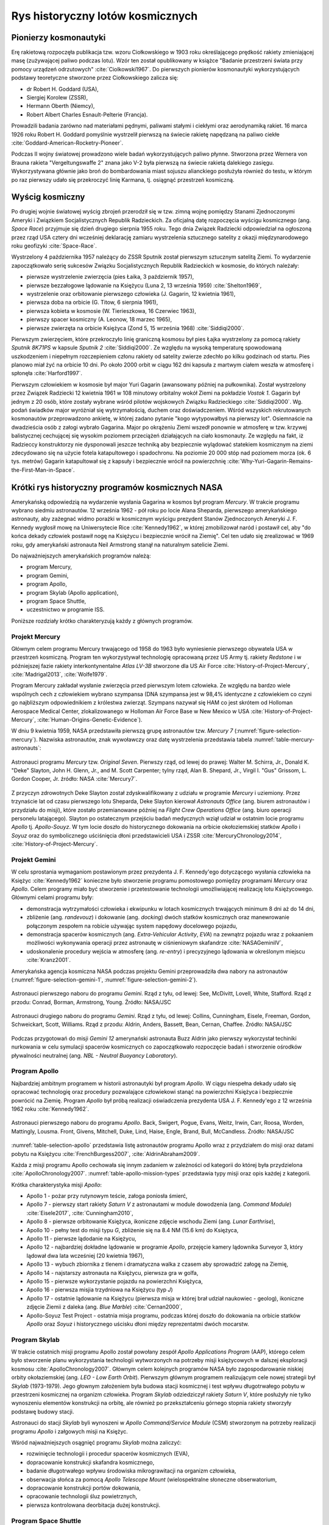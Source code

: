 *********************************
Rys historyczny lotów kosmicznych
*********************************


Pionierzy kosmonautyki
======================
Erę rakietową rozpoczęła publikacja tzw. wzoru Ciołkowskiego w 1903 roku określającego prędkość rakiety zmieniającej masę (zużywającej paliwo podczas lotu). Wzór ten został opublikowany w książce "Badanie przestrzeni świata przy pomocy urządzeń odrzutowych" :cite:`Ciolkowski1967`. Do pierwszych pionierów kosmonautyki wykorzystujących podstawy teoretyczne stworzone przez Ciołkowskiego zalicza się:

- dr Robert H. Goddard (USA),
- Siergiej Korolew (ZSSR),
- Hermann Oberth (Niemcy),
- Robert Albert Charles Esnault-Pelterie (Francja).

Prowadzili badania zarówno nad materiałami pędnymi, paliwami stałymi i ciekłymi oraz aerodynamiką rakiet. 16 marca 1926 roku Robert H. Goddard pomyślnie wystrzelił pierwszą na świecie rakietę napędzaną na paliwo ciekłe :cite:`Goddard-American-Rocketry-Pioneer`.

Podczas II wojny światowej prowadzono wiele badań wykorzystujących paliwo płynne. Stworzona przez Wernera von Brauna rakieta "Vergeltungswaffe 2" znana jako V-2 była pierwszą na świecie rakietą dalekiego zasięgu. Wykorzystywana głównie jako broń do bombardowania miast sojuszu alianckiego posłużyła również do testu, w którym po raz pierwszy udało się przekroczyć linię Karmana, tj. osiągnąć przestrzeń kosmiczną.


Wyścig kosmiczny
================
Po drugiej wojnie światowej wyścig zbrojeń przerodził się w tzw. zimną wojnę pomiędzy Stanami Zjednoczonymi Ameryki i Związkiem Socjalistycznych Republik Radzieckich. Za oficjalną datę rozpoczęcia wyścigu kosmicznego (ang. *Space Race*) przyjmuje się dzień drugiego sierpnia 1955 roku. Tego dnia Związek Radziecki odpowiedział na ogłoszoną przez rząd USA cztery dni wcześniej deklarację zamiaru wystrzelenia sztucznego satelity z okazji międzynarodowego roku geofizyki :cite:`Space-Race`.

Wystrzelony 4 października 1957 należący do ZSSR Sputnik został pierwszym sztucznym satelitą Ziemi. To wydarzenie zapoczątkowało serię sukcesów Związku Socjalistycznych Republik Radzieckich w kosmosie, do których należały:

- pierwsze wystrzelenie zwierzęcia (pies Łaika, 3 październik 1957),
- pierwsze bezzałogowe lądowanie na Księżycu (Luna 2, 13 września 1959) :cite:`Shelton1969`,
- wystrzelenie oraz orbitowanie pierwszego człowieka (J. Gagarin, 12 kwietnia 1961),
- pierwsza doba na orbicie (G. Titow, 6 sierpnia 1961),
- pierwsza kobieta w kosmosie (W. Tierieszkowa, 16 Czerwiec 1963),
- pierwszy spacer kosmiczny (A. Leonow, 18 marzec 1965),
- pierwsze zwierzęta na orbicie Księżyca (Zond 5, 15 września 1968) :cite:`Siddiqi2000`.

Pierwszym zwierzęciem, które przekroczyło linię graniczną kosmosu był pies Łajka wystrzelony za pomocą rakiety *Sputnik 8K71PS* w kapsule *Sputnik 2* :cite:`Siddiqi2000`. Ze względu na wysoką temperaturę spowodowaną uszkodzeniem i niepełnym rozczepieniem członu rakiety od satelity zwierze zdechło po kilku godzinach od startu. Pies planowo miał żyć na orbicie 10 dni. Po około 2000 orbit w ciągu 162 dni kapsuła z martwym ciałem weszła w atmosferę i spłonęła :cite:`Harford1997`.

Pierwszym człowiekiem w kosmosie był major Yuri Gagarin (awansowany później na pułkownika). Został wystrzelony przez Związek Radziecki 12 kwietnia 1961 w 108 minutowy orbitalny wokół Ziemi na pokładzie *Vostok 1*. Gagarin był jednym z 20 osób, które zostały wybrane wśród pilotów wojskowych Związku Radzieckiego :cite:`Siddiqi2000`. Wg. podań świadków major wyróżniał się wytrzymałością, duchem oraz doświadczeniem. Wśród wszyskich rekrutowanych kosmonautów przeprowadzono ankietę, w której zadano pytanie "kogo wytypowałbyś na pierwszy lot". Osiemnaście na dwadzieścia osób z załogi wybrało Gagarina. Major po okrążeniu Ziemi wszedł ponownie w atmosferę w tzw. krzywej balistycznej cechującej się wysokim poziomem przeciążeń działających na ciało kosmonauty. Ze względu na fakt, iż Radzieccy konstruktorzy nie dysponowali jeszcze techniką aby bezpiecznie wylądować statekiem kosmicznym na ziemi zdecydowano się na użycie fotela katapultowego i spadochronu. Na poziomie 20 000 stóp nad poziomem morza (ok. 6 tys. metrów) Gagarin katapultował się z kapsuły i bezpiecznie wrócił na powierzchnię :cite:`Why-Yuri-Gagarin-Remains-the-First-Man-in-Space`.


Krótki rys historyczny programów kosmicznych NASA
=================================================
Amerykańską odpowiedzią na wydarzenie wysłania Gagarina w kosmos był program *Mercury*. W trakcie programu wybrano siedmiu astronautów. 12 września 1962 - pół roku po locie Alana Sheparda, pierwszego amerykańskiego astronauty, aby zażegnać widmo porażki w kosmicznym wyścigu prezydent Stanów Zjednoczonych Ameryki J. F. Kennedy wygłosił mowę na Uniwersytecie Rice :cite:`Kennedy1962`, w której zmobilizował naród i postawił cel, aby "do końca dekady człowiek postawił nogę na Księżycu i bezpiecznie wrócił na Ziemię". Cel ten udało się zrealizować w 1969 roku, gdy amerykański astronauta Neil Armstrong stanął na naturalnym satelicie Ziemi.

Do najważniejszych amerykańskich programów należą:

- program Mercury,
- program Gemini,
- program Apollo,
- program Skylab (Apollo application),
- program Space Shuttle,
- uczestnictwo w programie ISS.

Poniższe rozdziały krótko charakteryzują każdy z głównych programów.

Projekt Mercury
---------------
Głównym celem programu Mercury trwającego od 1958 do 1963 było wyniesienie pierwszego obywatela USA w przestrzeń kosmiczną. Program ten wykorzystywał technologię opracowaną przez US Army tj. rakiety *Redstone* i w późniejszej fazie rakiety interkontynentalne *Atlas LV-3B* stworzone dla US Air Force :cite:`History-of-Project-Mercury`, :cite:`Madrigal2013`, :cite:`Wolfe1979`.

Program Mercury zakładał wysłanie zwierzęcia przed pierwszym lotem człowieka. Ze względu na bardzo wiele wspólnych cech z człowiekiem wybrano szympansa (DNA szympansa jest w 98,4% identyczne z człowiekiem co czyni go najbliższym odpowiednikiem z królestwa zwierząt. Szympans nazywał się HAM co jest skrótem od Holloman Aerospace Medical Center, zlokalizowanego w Holloman Air Force Base w New Mexico w USA :cite:`History-of-Project-Mercury`, :cite:`Human-Origins-Genetic-Evidence`).

W dniu 9 kwietnia 1959, NASA przedstawiła pierwszą grupę astronautów tzw. *Mercury 7* (:numref:`figure-selection-mercury`). Nazwiska astronautów, znak wywoławczy oraz datę wystrzelenia przedstawia tabela :numref:`table-mercury-astronauts`:

.. csv-table:: Astronauci programu Mercury wraz z czasem lotu oraz znakiem wywoławczym kapsuły :cite:`Manned-Space-from-Mercury-to-the-Shuttle`
    :name: table-mercury-astronauts
    :file: ../data/selection-mercury.csv
    :header-rows: 1

.. figure:: ../img/selection-mercury.jpg
    :name: figure-selection-mercury
    :scale: 7%
    :align: center

    Astronauci programu *Mercury* tzw. *Original Seven*. Pierwszy rząd, od lewej do prawej: Walter M. Schirra, Jr., Donald K. "Deke" Slayton, John H. Glenn, Jr., and M. Scott Carpenter; tylny rząd, Alan B. Shepard, Jr., Virgil I. "Gus" Grissom, L. Gordon Cooper, Jr. źródło: NASA :cite:`Mercury7`.

Z przyczyn zdrowotnych Deke Slayton został zdyskwalifikowany z udziału w programie *Mercury* i uziemiony. Przez trzynaście lat od czasu pierwszego lotu Sheparda, Deke Slayton kierował *Astronauts Office* (ang. biurem astronautów i przydziału do misji), które zostało przemianowane później na *Flight Crew Operations Office* (ang. biuro operacji personelu latającego). Slayton po ostatecznym przejściu badań medycznych wziął udział w ostatnim locie programu *Apollo* tj. *Apollo-Souyz*. W tym locie doszło do historycznego dokowania na orbicie okołoziemskiej statków *Apollo* i *Soyuz* oraz do symbolicznego uściśnięcia dłoni przedstawicieli USA i ZSSR :cite:`MercuryChronology2014`, :cite:`History-of-Project-Mercury`.

Projekt Gemini
--------------
W celu sprostania wymaganiom postawionym przez prezydenta J. F. Kennedy'ego dotyczącego wysłania człowieka na Księżyc :cite:`Kennedy1962` konieczne było stworzenie programu pomostowego pomiędzy programami *Mercury* oraz *Apollo*. Celem programy miało być stworzenie i przetestowanie technologii umożliwiającej realizację lotu Księżycowego. Głównymi celami programu były:

- demonstracja wytrzymałości człowieka i ekwipunku w lotach kosmicznych trwających minimum 8 dni aż do 14 dni,
- zbliżenie (ang. *randevouz*) i dokowanie (ang. *docking*) dwóch statków kosmicznych oraz manewrowanie połączonym zespołem na robicie używając system napędowy docelowego pojazdu,
- demonstracja spacerów kosmicznych (ang. *Extra-Vehicular Activity*, *EVA*) na zewnątrz pojazdu wraz z pokaaniem możliwości wykonywania operacji przez astronautę w ciśnieniowym skafandrze :cite:`NASAGeminiIV`,
- udoskonalenie procedury wejścia w atmosferę (ang. *re-entry*) i precyzyjnego lądowania w określonym miejscu :cite:`Kranz2001`.

Amerykańska agencja kosmiczna NASA podczas projektu Gemini przeprowadziła dwa nabory na astronautów (:numref:`figure-selection-gemini-1`, :numref:`figure-selection-gemini-2`).

.. csv-table:: Astronauci programu Gemini :cite:`Manned-Space-from-Mercury-to-the-Shuttle`
    :name: table-selection-gemini
    :file: ../data/selection-gemini.csv
    :header-rows: 1

.. figure:: ../img/selection-gemini-1.jpg
    :name: figure-selection-gemini-1
    :scale: 20%
    :align: center

    Astronauci pierwszego naboru do programu *Gemini*. Rząd z tyłu, od lewej: See, McDivitt, Lovell, White, Stafford. Rząd z przodu: Conrad, Borman, Armstrong, Young. Źródło: NASA/JSC

.. figure:: ../img/selection-gemini-2.jpg
    :name: figure-selection-gemini-2
    :scale: 7%
    :align: center

    Astronauci drugiego naboru do programu *Gemini*. Rząd z tyłu, od lewej: Collins, Cunningham, Eisele, Freeman, Gordon, Schweickart, Scott, Williams. Rząd z przodu: Aldrin, Anders, Bassett, Bean, Cernan, Chaffee. Źródło: NASA/JSC

Podczas przygotowań do misji *Gemini 12* amerynański astronauta Buzz Aldrin jako pierwszy wykorzystał techiniki nurkowania w celu symulacji spacerów kosmicznych co zapoczątkowało rozpoczęcie badań i stworzenie ośrodków pływalności neutralnej (ang. *NBL - Neutral Buoyancy Laboratory*).

Program Apollo
--------------
Najbardziej ambitnym programem w historii astronautyki był program *Apollo*. W ciągu niespełna dekady udało się opracować technologię oraz procedury pozwalające człowiekowi stanąć na powierzchni Księżyca i bezpiecznie powrócić na Ziemię. Program *Apollo* był próbą realizacji oświadczenia prezydenta USA J. F. Kennedy'ego z 12 września 1962 roku :cite:`Kennedy1962`.

.. csv-table:: Astronauci programu Apollo :cite:`Manned-Space-from-Mercury-to-the-Shuttle`
    :name: table-selection-apollo
    :file: ../data/selection-apollo.csv
    :header-rows: 1

.. figure:: ../img/selection-apollo.jpg
    :name: figure-selection-apollo
    :scale: 65%
    :align: center

    Astronauci pierwszego naboru do programu *Apollo*. Back, Swigert, Pogue, Evans, Weitz, Irwin, Carr, Roosa, Worden, Mattingly, Lousma. Front, Givens, Mitchell, Duke, Lind, Haise, Engle, Brand, Bull, McCandless. Źródło: NASA/JSC

:numref:`table-selection-apollo` przedstawia listę astronautów programu Apollo wraz z przydziałem do misji oraz datami pobytu na Księżycu :cite:`FrenchBurgess2007`, :cite:`AldrinAbraham2009`.

Każda z misji programu Apollo cechowała się innym zadaniem w zależności od kategorii do której była przydzielona :cite:`ApolloChronology2007`. :numref:`table-apollo-mission-types` przedstawia typy misji oraz opis każdej z kategorii.

.. csv-table:: Typy misji w ramach programu Apollo :cite:`ApolloChronology2007`
    :name: table-apollo-mission-types
    :file: ../data/apollo-mission-types.csv
    :header-rows: 1
    :widths: 10, 90

Krótka charakterystyka misji *Apollo*:

- Apollo 1 - pożar przy rutynowym teście, załoga poniosła śmierć,
- Apollo 7 - pierwszy start rakiety *Saturn V* z astronautami w module dowodzenia (ang. *Command Module*) :cite:`Eisele2017`, :cite:`Cunningham2010`,
- Apollo 8 - pierwsze orbitowanie Księżyca, ikoniczne zdjęcie wschodu Ziemi (ang. *Lunar Earthrise*),
- Apollo 10 - pełny test do misji typu *G*, zbliżenie się na 8.4 NM (15.6 km) do Księżyca,
- Apollo 11 - pierwsze lądodanie na Księżycu,
- Apollo 12 - najbardziej dokładne lądowanie w programie *Apollo*, przejęcie kamery lądownika Surveyor 3, który lądował dwa lata wcześniej (20 kwietnia 1967),
- Apollo 13 - wybuch zbiornika z tlenem i dramatyczna walka z czasem aby sprowadzić załogę na Ziemię,
- Apollo 14 - najstarszy astronauta na Księżycu, pierwsza gra w golfa,
- Apollo 15 - pierwsze wykorzystanie pojazdu na powierzchni Księżyca,
- Apollo 16 - pierwsza misjia trzydniowa na Księżycu (typ *J*)
- Apollo 17 - ostatnie lądowanie na Księżycu (pierwsza misja w której brał udział naukowiec - geolog), ikoniczne zdjęcie Ziemii z daleka (ang. *Blue Marble*) :cite:`Cernan2000`,
- Apollo-Soyuz Test Project - ostatnia misja programu, podczas której doszło do dokowania na orbicie statków *Apollo* oraz *Soyuz* i historycznego uścisku dłoni między reprezentatmi dwóch mocarstw.

Program Skylab
--------------
W trakcie ostatnich misji programu Apollo został powołany zespół *Apollo Applications Program* (AAP), którego celem było stworzenie planu wykorzystania technologii wytworzonych na potrzeby misji księżycowych w dalszej eksploracji kosmosu :cite:`ApolloChronology2007`. Głównym celem kolejnych programów NASA było zagospodarowanie niskiej orbity okołaziemskiej (ang. *LEO - Low Earth Orbit*). Pierwszym głównym programem realizującym cele nowej strategii był *Skylab* (1973-1979). Jego głownym założeniem była budowa stacji kosmicznej i test wpływu długotrwałego pobytu w przestrzeni kosmicznej na organizm człowieka. Program *Skylab* odziedziczył rakiety *Saturn V*, które posłużyły nie tylko wynoszeniu elementów konstrukcji na orbitę, ale również po przekształceniu górnego stopnia rakiety stworzyły podstawę budowy stacji.

Astronauci do stacji *Skylab* byli wynoszeni w *Apollo Command/Service Module* (CSM) stworzonym na potrzeby realizacji programu *Apollo* i załgowych misji na Księżyc.

Wśród najważniejszych osągnięć programu *Skylab* można zaliczyć:

- rozwinięcie technologii i procedur spacerów kosmicznych (EVA),
- dopracowanie konstrukcji skafandra kosmicznego,
- badanie długotrwałego wpływu środowiska mikrograwitacji na organizm człowieka,
- obserwacja słońca za pomocą *Apollo Telescope Mount* (wielospektralne słoneczne obserwatorium,
- dopracowanie konstrukcji portów dokowania,
- opracowanie technologii śluz powietrznych,
- pierwsza kontrolowana deorbitacja dużej konstrukcji.

Program Space Shuttle
---------------------
Jendym z najbardziej ikoninych programów kosmicznych jest *Space Transportation System* czyli tzw. prom kosmiczny (ang. *Space Shuttle*). Podczas tego programu stworzono reużywalny statek kosmiczny w kształcie przypominający samolot, który był w stanie wynosić na orbitę 27,5 metrycznej tony ładunku oraz załogą do 8 osób (misja *STS-61A*).

W trakcie programu Space Shuttle stworzono orbitery :cite:`NASASpaceShuttle`:

- Enterprise (1976) używany do testów podejścia i lądowania, nigdy nie osiągnął orbity,
- Columbia (1981) pierwszy prom, który osiągnął orbitę Ziemii, uległ zniszczeniu w 2003 roku przy wejściu w atmosferę, cała siedmioosobowa załoga została utracona,
- Challenger (1983) drugi prom który osiągnął orbitę, uległ zniszczeniu w 1986 przy starcie, cała siedmioosobowa załoga została utracona, zastąpiony później przez *Endeavour*,
- Discovery (1984), trzeci orbiter, 27 lat służby, 39 lotów,
- Atlantis (1985), czwarty orbiter, 33 misje, 4848 orbit, 203 mln km,
- Endeavour (1992), ostatni orbiter, 25 misji, 4671 orbit, 198 mln km.

.. figure:: ../img/spacecraft-space-shuttle-and-soyuz.png
    :name: figure-spacecraft-space-shuttle-and-soyuz
    :scale: 15%
    :align: center

    Rysunenk przedstawia skalę amerykańskiego promu kosmicznego Space Shuttle oraz rosyjskiego statku Soyuz TM :cite:`Portree1995`

Program Space Shuttle pozwolił na zwiększenie częstotliwości lotów załogowych na niską orbitę okołoziemską. Dzięki promom kosmicznym i misjom *STS* stany zjednoczone osiągnęły bardzo wysoki poziom sprawności operacyjnej oraz ogromną przewagę w ilości wyszkolonych astronautów oraz osób, które odbyły lot w kosmos. Promy przyczyniły się również do budowy Międzynarodowej Stacji Kosmicznej oraz wyniesieniu i późniejszemu serwisowaniu teleskopu Hubble.

Podczas lotów promów kosmicznych amerykańska agencja NASA opracowała program szkolenia astronautów, który stał się podstawą dzisiejszych treningów. Opracowano również skafander *EMU - Extravehicular Mobility Unit* (modyfikacja skafandra *A7L* wykorzystywanego w programie *Apollo*), który znajduje zastosowanie w misjach kosmicznych aż po dziś dzień w programie Międzynarodowej Stacji Kosmicznej.


Krótki rys historyczny programów kosmicznych ZSRR i Federacji Rosyjskiej
========================================================================
*Związek Socjalistycznych Republik Radzieckich* wiódł prym w tematach kosmicznych i do czasu pierwszych kroków Neila Armstonga technologia radziecka była uważana za dominującą. Wśród najważniejszych programów *ZSRR* i późniejszej Federacji Rosyjskiej można wymienić:

- program Wostok,
- program Woshod,
- program Soyuz,
- program Księżycowy (N1-LK),
- program Salyut,
- program Interkosmos,
- program Buran,
- stacja kosmiczna Mir,
- uczestnictwo w programie ISS.

Program Wostok
--------------
Wostok był pierwszym załogowym programem kosmonautycznym w *Związku Socjalistycznych Republik Radzieckich*. Punktem kulminacyjnym programu był lot 12 kwietnia 1961 roku radzieckiego majora Jurija Gagarina - pierwszego człowieka w kosmosie.

W trakcie trwania programu 1961 do 1963 roku odbyło się 6 lotów załogowych a najdłuższy trwał 5 dni. Cztery ostatnie loty były wystrzeliwane parami w odstępie jednego dnia od siebie.

.. figure:: ../img/spacecraft-vostok.png
    :name: figure-vostok
    :scale: 25%
    :align: center

    Schemat statku Vostok. Źródło: Wikipedia

.. csv-table:: Lista kosmonautów programu Wostok wraz z wiekiem w czasie selekcji :cite:`Siddiqi2000`
    :name: table-wostok-cosmonauts
    :file: ../data/wostok-cosmonauts.csv
    :header-rows: 1

.. csv-table:: Lista lotów programu Wostok :cite:`Siddiqi2000`
    :name: table-wostok-flights
    :file: ../data/wostok-flights.csv
    :header-rows: 1

Program Woshod
--------------
Program *Woshod* był kontunuatorem programu *Wostok*. Wprowadzał modyfikację do kapsuły, wzrost jej objętości, oraz zwięszkenie załogi do trzech osób i powiększenie rakiety nosiciela. Odbyły się dwa loty w ramach programu w latach 1964 i 1965.

Największym dokonaniem podczas programu *Woshod* było pierwsze wyjście człowieka w otwarty kosmos, tzw. *EVA*. Dokonał tego rosyjski kosmonauta Alexey Leonov 18 marca 1965 roku. Pierwsze wyjście trwało 12 minut i niemalże zakończyło się śmiercią kosmonauty, gdyż jego skafander ze względu na różnicę ciśnień spuchł do rozmarów niepozwalających na powrót do śluzy. Leonov rozhermetyzował skafander i upuścił powietrze w skutek czego nabrał możliwości wejścia do kapsuły.

.. csv-table:: Lista lotów programu Woshod :cite:`Siddiqi2000`
    :name: table-wosohd-flights
    :file: ../data/woshod-flights.csv
    :header-rows: 1

.. figure:: ../img/spacecraft-voshod.png
    :name: figure-voshod
    :scale: 50%
    :align: center

    Schemat statku Voshod. Źródło: Wikipedia

Program Soyuz
-------------
Program *Soyuz* jest jednym z najdłużej trwających programów kosmicznych. Był bezpośrednim następcą programu *Woshod* i rozpoczął się w połowie lat sześćdziesiątych XX wieku. Pierwotnie celem programu miało być stworzenie podstaw do lotów Księżycowych, ale później wymagania zostały zmienione.

Program *Soyuz* w swoich kolejnych modyfikacjach trwa do dziś. Jest najbardziej niezawodnym statkiem kosmicznym, a od czasu wycofania z użycia ameryksńskich promów *Space Shuttle* jest jedynym środkiem transportu do i z *Międzynarodowej Stacji Kosmicznej*. Więcej na temat programu w rozdziale poświęconym :ref:`szkoleniu w pilotowaniu statku kosmicznego Soyuz <pilotaz>`.

Program Księżycowy
------------------
*ZSRR* konkurował ze stanami zjednoczonymi w ramach wyścigu kosmicznego. Apogeum całego *Space Race* miał być załogowy lot na Księżyc. W tym celu Główny Konstruktor Siergiej Pawłowicz Korolew rozpoczął pracę nad rakietą *N1*. Rakieta ta w przeciwieństwie do podejścia amerykańskiego składała się z 5 segmentów (ang. *stage*) oraz 30 silników pierwszego poziomu. Ze względu na złożoność systemu rakieta eksplodowała przy starcie. Po czwartym podejściu i utracie nosiciela, zmianie geopolitycznej, przegraniu wyścigu kosmicznego Komitet Centralny Partii postanowił zamknąć program.

W ramach programu stworzony został lądownik LK przedstawiony na obrazku :numref:`figure-spacecraft-lk-schematics`.

.. csv-table:: Lista kosmonautów przypisanych do grup szkoleniowych w ramach programu księżycowego :cite:`Kamanin-Diaries`
    :name: table-lk-astronauts
    :file: ../data/lk-astronauts.csv
    :header-rows: 1

.. figure:: ../img/spacecraft-lk-schematics.png
    :name: figure-spacecraft-lk-schematics
    :scale: 20%
    :align: center

    Schemat Lądownika LK. Źródło: NASA/JSC

Program Salyut
--------------
.. figure:: ../img/spacestation-salyut-6.png
    :name: figure-spacestation-salyut-6
    :scale: 40%
    :align: center

    Schemat stacji kosmicznej Salyut 6. Źródło: NASA/JSC

Program Interkosmos i lot generała Hermaszewskiego
--------------------------------------------------
.. todo:: http://www.spacepatches.nl/salyut_frame.html

Program Buran
-------------
Program *Buran* był odpwiedzią na amerykański program *Space Shuttle*. Pojazd, który został stworzony był podobny wizualnie, ale znacząco się różnił i przewyższał osiągami promy *STS*. W ramach programu została stworzona również rakieta *Energia*, która wykorzystywała zmodyfikowane silniki *RD-170* z programu *N1*.  *Buran* wykonał jeden lot testowy 15 listopada 1988 bez załogi podczas, którego wykonał dwa okrążenia Ziemii i dokonał autonomicznego lądowania na pasie startowym *Site 251* - *Yubileyniy Airfield* otrzymując precyzję lądowania na poziomie 10m w osi pasa.

Ze względów geopolitycznych program został zamknięty, a odbitery trafiły do hangaru na kosmodromie Bajkonur oraz do muzeum techniki w niemieckim mieście Speyer. W maju 2002 ze względu na obciążenia dachu wywołane potężną burzą dach hangaru, w którym przebywał *Buran* oraz rakieta nosiciel *Energia* zawalił się niszcząc prom.

Stacja kosmiczna Mir
--------------------
.. figure:: ../img/spacestation-mir-architecture-1990.png
    :name: figure-spacestation-mir-architecture-1990
    :scale: 50%
    :align: center

    Schemat stacji kosmicznej MIR w 1989/1990 roku. Źródło: NASA/JSC

Międzynarodowa Stacja Kosmiczna
===============================

Najdłuższy pobyt w przestrzeni kosmicznej
=========================================
Najdłuższy pobyt w przestrzeni kosmicznej zanotował kosmonauta Roscosmos Dr. Valeri Polyakov, który spędził jednorazowo 437 dni, 17 godzin i 38 minut (14 miesięcy). Podbyt odbył się na Rosyjskiej stacji *MIR* od stycznia 1994 roku do marca 1995.

Największy kumulacyjny nalot zgdomadził kosmonauta Roscosmos Gennady Padalka, który przybywał łącznie 879 dni na orbicie podczas 5 lotów kosmicznycj.

Największy kumulacyjnie czas spędzony podczas *EVA* zanotował kosmonauta Roscosmos Anatoly Solovyev, który przebywał łącznie 82 godziny 22 minuty w trakcie 16 spacerów kosmicznych. Kosmonauta ten jest również osobą, która wykonała najwięcej spacerów kosmicznych w historii.
